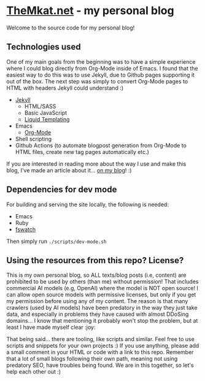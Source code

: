 * [[https://themkat.net/][TheMkat.net]] - my personal blog
Welcome to the source code for my personal blog!


** Technologies used
One of my main goals from the beginning was to have a simple experience where I could blog directly from Org-Mode inside of Emacs. I found that the easiest way to do this was to use Jekyll, due to Github pages supporting it out of the box. The next step was simply to convert Org-Mode pages to HTML with headers Jekyll could understand :)


- [[https://jekyllrb.com/][Jekyll]]
  - HTML/SASS
  - Basic JavaScript
  - [[https://shopify.github.io/liquid/][Liquid Templating]]
- Emacs
  - [[https://orgmode.org/][Org-Mode]]
- Shell scripting
- Github Actions (to automate blogpost generation from Org-Mode to HTML files, create new tag pages automatically etc.)


If you are interested in reading more about the way I use and make this blog, I've made an article about it... [[https://themkat.net/2024/10/22/how_i_blog_with_emacs.html][on my blog]]! :)


** Dependencies for dev mode
For building and serving the site locally, the following is needed:
- Emacs
- Ruby
- [[https://github.com/emcrisostomo/fswatch][fswatch]]


Then simply run =./scripts/dev-mode.sh=


** Using the resources from this repo? License?
This is my own personal blog, so ALL texts/blog posts (i.e, content) are prohibited to be used by others (than me) without permission! That includes commercial AI models (e.g, OpenAI) where the model is NOT open source! I can allow open source models with permissive licenses, but only if you get my permission before using any of my content. The reason is that many crawlers (used by AI models) have been predatory in the way they just take data, and especially in problems they have caused with almost DDoSing domains... I know that mentioning it probably won't stop the problem, but at least I have made myself clear :joy:


That being said... there are tooling, like scripts and similar. Feel free to use scripts and snippets for your own projects :) If you use anything, please add a small comment in your HTML or code with a link to this repo. Remember that a lot of small blogs following their own path, meaning not using predatory SEO, have troubles being found. We are in this together, so let's help each other out :)
